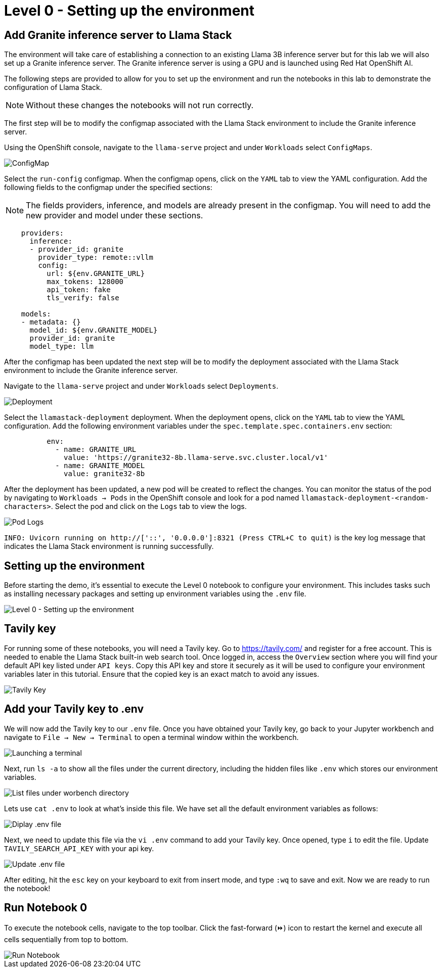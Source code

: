 = Level 0 - Setting up the environment

[[add-granite-inference-server-to-llama-stack]]
== Add Granite inference server to Llama Stack

The environment will take care of establishing a connection to an existing Llama 3B inference server but for this lab we will also set up a Granite inference server. The Granite inference server is using a GPU and is launched using Red Hat OpenShift AI.

The following steps are provided to allow for you to set up the environment and run the notebooks in this lab to demonstrate the configuration of Llama Stack.

NOTE: Without these changes the notebooks will not run correctly.

The first step will be to modify the configmap associated with the Llama Stack environment to include the Granite inference server.

Using the OpenShift console, navigate to the `llama-serve` project and under `Workloads` select `ConfigMaps`.

image::configmap.jpg[ConfigMap]

Select the `run-config` configmap. When the configmap opens, click on the `YAML` tab to view the YAML configuration. Add the following fields to the configmap under the specified sections:

NOTE: The fields providers, inference, and models are already present in the configmap. You will need to add the new provider and model under these sections.

```
    providers:
      inference:
      - provider_id: granite
        provider_type: remote::vllm
        config:
          url: ${env.GRANITE_URL}
          max_tokens: 128000
          api_token: fake
          tls_verify: false

    models:
    - metadata: {}
      model_id: ${env.GRANITE_MODEL}
      provider_id: granite
      model_type: llm
```


After the configmap has been updated the next step will be to modify the deployment associated with the Llama Stack environment to include the Granite inference server.

Navigate to the `llama-serve` project and under `Workloads` select `Deployments`.

image::deployment.jpg[Deployment]

Select the `llamastack-deployment` deployment. When the deployment opens, click on the `YAML` tab to view the YAML configuration. Add the following environment variables under the `spec.template.spec.containers.env` section:

```
          env:
            - name: GRANITE_URL
              value: 'https://granite32-8b.llama-serve.svc.cluster.local/v1'
            - name: GRANITE_MODEL
              value: granite32-8b
```

After the deployment has been updated, a new pod will be created to reflect the changes. You can monitor the status of the pod by navigating to `Workloads -> Pods` in the OpenShift console and look for a pod named `llamastack-deployment-<random-characters>`. Select the pod and click on the `Logs` tab to view the logs.


image::pod_logs.png[Pod Logs]


`INFO: Uvicorn running on http://['::', '0.0.0.0']:8321 (Press CTRL+C to quit)` is the key log message that indicates the Llama Stack environment is running successfully.


[[setting-up-the-environment]]
== Setting up the environment

Before starting the demo, it's essential to execute the Level 0 notebook to configure your environment. This includes tasks such as installing necessary packages and setting up environment variables using the `.env` file.

image::level0.png[Level 0 - Setting up the environment]

[[tavily-key]]
== Tavily key

For running some of these notebooks, you will need a Tavily key.
Go to https://tavily.com/ and register for a free account. This is needed to enable the Llama Stack built-in web search tool.
Once logged in, access the `Overview` section where you will find your default API key listed under `API keys`. Copy this API key and store it securely as it will be used to configure your environment variables later in this tutorial. Ensure that the copied key is an exact match to avoid any issues.

image::tavily_key.png[Tavily Key]

[[add-your-tavily-key-to-env]]
== Add your Tavily key to .env

We will now add the Tavily key to our `.env` file. Once you have obtained your Tavily key, go back to your Jupyter workbench and navigate to `File -> New -> Terminal` to open a terminal window within the workbench.

image::terminal.png[Launching a terminal]

Next, run `ls -a` to show all the files under the current directory, including the hidden files like `.env` which stores our environment variables.

image::repo_files.png[List files under worbench directory]

Lets use `cat .env` to look at what's inside this file. We have set all the default environment variables as follows:

image::env_file.png[Diplay .env file]

Next, we need to update this file via the `vi .env` command to add your Tavily key. Once opened, type `i` to edit the file. Update `TAVILY_SEARCH_API_KEY` with your api key.

image::update_env_file.png[Update .env file]

After editing, hit the `esc` key on your keyboard to exit from insert mode, and type `:wq` to save and exit.
Now we are ready to run the notebook!

[[run-notebook-0]]
== Run Notebook 0

To execute the notebook cells, navigate to the top toolbar. Click the fast-forward (⏩) icon to restart the kernel and execute all cells sequentially from top to bottom.

image::run_notebook.png[Run Notebook]
